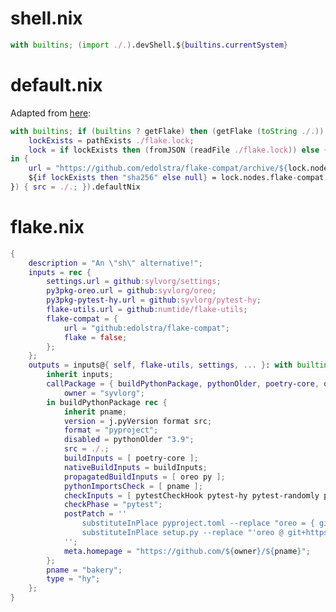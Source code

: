 * shell.nix

#+begin_src nix :tangle (meq/tangle-path)
with builtins; (import ./.).devShell.${builtins.currentSystem}
#+end_src

* default.nix

Adapted from [[https://github.com/edolstra/flake-compat#usage][here]]:

#+begin_src nix :tangle (meq/tangle-path)
with builtins; if (builtins ? getFlake) then (getFlake (toString ./.)) else (import fetchTarball (let
    lockExists = pathExists ./flake.lock;
    lock = if lockExists then (fromJSON (readFile ./flake.lock)) else { nodes.flake-compat.locked.rev = "master"; };
in {
    url = "https://github.com/edolstra/flake-compat/archive/${lock.nodes.flake-compat.locked.rev}.tar.gz";
    ${if lockExists then "sha256" else null} = lock.nodes.flake-compat.locked.narHash;
}) { src = ./.; }).defaultNix
#+end_src

* flake.nix

#+begin_src nix :tangle (meq/tangle-path)
{
    description = "An \"sh\" alternative!";
    inputs = rec {
        settings.url = github:sylvorg/settings;
        py3pkg-oreo.url = github:syvlorg/oreo;
        py3pkg-pytest-hy.url = github:syvlorg/pytest-hy;
        flake-utils.url = github:numtide/flake-utils;
        flake-compat = {
            url = "github:edolstra/flake-compat";
            flake = false;
        };
    };
    outputs = inputs@{ self, flake-utils, settings, ... }: with builtins; with settings.lib; with flake-utils.lib; settings.mkOutputs {
        inherit inputs;
        callPackage = { buildPythonPackage, pythonOlder, poetry-core, oreo, pytest-hy, pytest-randomly, pytest-parametrized, pytestCheckHook, py, pname }: let
            owner = "syvlorg";
        in buildPythonPackage rec {
            inherit pname;
            version = j.pyVersion format src;
            format = "pyproject";
            disabled = pythonOlder "3.9";
            src = ./.;
            buildInputs = [ poetry-core ];
            nativeBuildInputs = buildInputs;
            propagatedBuildInputs = [ oreo py ];
            pythonImportsCheck = [ pname ];
            checkInputs = [ pytestCheckHook pytest-hy pytest-randomly pytest-parametrized ];
            checkPhase = "pytest";
            postPatch = ''
                substituteInPlace pyproject.toml --replace "oreo = { git = \"https://github.com/${owner}/oreo.git\", branch = \"main\" }" ""
                substituteInPlace setup.py --replace "'oreo @ git+https://github.com/${owner}/oreo.git@main'" ""
            '';
            meta.homepage = "https://github.com/${owner}/${pname}";
        };
        pname = "bakery";
        type = "hy";
    };
}
#+end_src
